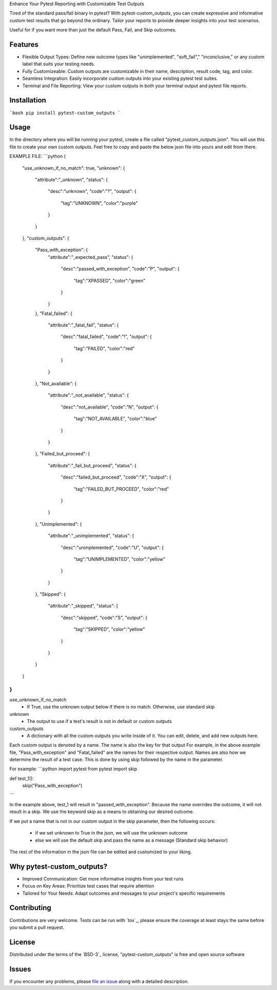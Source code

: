 
Enhance Your Pytest Reporting with Customizable Test Outputs

Tired of the standard pass/fail binary in pytest? With pytest-custom_outputs, you can create expressive and informative custom test results that go beyond the ordinary.  Tailor your reports to provide deeper insights into your test scenarios.

Useful for if you want more than just the default Pass, Fail, and Skip outcomes.


Features
--------

- Flexible Output Types: Define new outcome types like "unimplemented", "soft_fail"," "inconclusive," or any custom label that suits your testing needs.
- Fully Customizeable: Custom outputs are customizable in their name, description, result code, tag, and color.
- Seamless Integration: Easily incorporate custom outputs into your existing pytest test suites.
- Terminal and File Reporting: View your custom outputs in both your terminal output and pytest file reports.


Installation
------------

```bash
pip install pytest-custom_outputs
```


Usage
-----

In the directory where you will be running your pytest, create a file called "pytest_custom_outputs.json".
You will use this file to create your own custom outputs.
Feel free to copy and paste the below json file into yours and edit from there.

EXAMPLE FILE:
```python
{
        "use_unknown_if_no_match": true,
        "unknown": {
                "attribute":"_unknown",
                "status": {
                        "desc":"unknown",
                        "code":"?",
                        "output": {
                                "tag":"UNKNOWN",
                                "color":"purple"
                        }
                }
        },
        "custom_outputs": {
                "Pass_with_exception": {
                        "attribute":"_expected_pass",
                        "status": {
                                "desc":"passed_with_exception",
                                "code":"P",
                                "output": {
                                        "tag":"XPASSED",
                                        "color":"green"
                                }
                        }
                },
                "Fatal_failed": {
                        "attribute":"_fatal_fail",
                        "status": {
                                "desc":"fatal_failed",
                                "code":"!",
                                "output": {
                                        "tag":"FAILED",
                                        "color":"red"
                                }
                        }
                },
                "Not_available": {
                        "attribute":"_not_available",
                        "status": {
                                "desc":"not_available",
                                "code":"N",
                                "output": {
                                        "tag":"NOT_AVAILABLE",
                                        "color":"blue"
                                }
                        }
                },
                "Failed_but_proceed": {
                        "attribute":"_fail_but_proceed",
                        "status": {
                                "desc":"failed_but_proceed",
                                "code":"X",
                                "output": {
                                        "tag":"FAILED_BUT_PROCEED",
                                        "color":"red"
                                }
                        }
                },
                "Unimplemented": {
                        "attribute":"_unimplemented",
                        "status": {
                                "desc":"unimplemented",
                                "code":"U",
                                "output": {
                                        "tag":"UNIMPLEMENTED",
                                        "color":"yellow"
                                }
                        }
                },
                "Skipped": {
                        "attribute":"_skipped",
                        "status": {
                                "desc":"skipped",
                                "code":"S",
                                "output": {
                                        "tag":"SKIPPED",
                                        "color":"yellow"
                                }
                        }
                }
        }
}
```


use_unknown_if_no_match
 - If True, use the unknown output below if there is no match. Otherwise, use standard skip

unknown
 - The output to use if a test's result is not in default or custom outputs 

custom_outputs
 - A dictionary with all the custom outputs you write inside of it. You can edit, delete, and add new outputs here.


Each custom output is denoted by a name. The name is also the key for that output
For example, in the above example file, "Pass_with_exception" and "Fatal_failed" are the names for their respective output.
Names are also how we determine the result of a test case. 
This is done by using skip followed by the name in the parameter.

For example:
```python
import pytest
from pytest import skip

def test_1():
    skip("Pass_with_exception")
```

In the example above, test_1 will result in "passed_with_exception".
Because the name overrides the outcome, it will not result in a skip.
We use the keyword skip as a means to obtaining our desired outcome.

If we put a name that is not in our custom output in the skip parameter,
then the following occurs:
 - if we set unknown to True in the json, we will use the unknown outcome
 - else we will use the default skip and pass the name as a message (Standard skip behavior)


The rest of the information in the json file can be edited and customized to your liking.


Why pytest-custom_outputs?
--------------------------

- Improved Communication: Get more informative insights from your test runs
- Focus on Key Areas: Prioritize test cases that require attention
- Tailored for Your Needs: Adapt outcomes and messages to your project's specific requirements


Contributing
------------

Contributions are very welcome. Tests can be run with `tox`_, please ensure
the coverage at least stays the same before you submit a pull request.


License
-------

Distributed under the terms of the `BSD-3`_ license, "pytest-custom_outputs" is free and open source software


Issues
------

If you encounter any problems, please `file an issue`_ along with a detailed description.

.. _`file an issue`: https://github.com/MichaelE55/pytest-custom_outputs/issues
